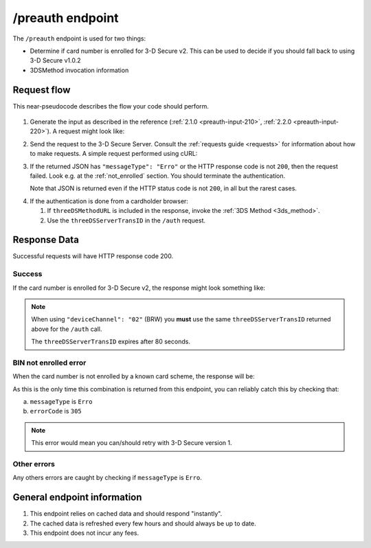 .. _preauth-usage:

#################
/preauth endpoint
#################

The ``/preauth`` endpoint is used for two things:

- Determine if card number is enrolled for 3-D Secure v2.
  This can be used to decide if you should fall back to using 3-D Secure v1.0.2
- 3DSMethod invocation information

************
Request flow
************

This near-pseudocode describes the flow your code should perform.

 .. TODO: Add a link to 3dsmethod invocation

1. Generate the input as described in the reference (:ref:`2.1.0
   <preauth-input-210>`, :ref:`2.2.0 <preauth-input-220>`).
   A request might look like:

   .. code-block:: json
       :caption: /preauth example input, same for versions 2.1.0 and 2.2.0

       {
         "acctNumber": "9171598723598723"
       }

2. Send the request to the 3-D Secure Server. Consult the :ref:`requests guide
   <requests>` for information about how to make requests.
   A simple request performed using cURL:

   .. code-block:: bash
       :caption: /preauth request example using cURL

       APIKEY=********-****-****-****-************
       PAN=9171598723598723
       curl -H "APIKey: $APIKEY" \
            -H 'Content-Type: application/json; charset=utf-8' \
            -d "{\"acctNumber\": \"$PAN\"}" \
               https://service.sandbox.3dsecure.io/preauth

3. If the returned JSON has ``"messageType": "Erro"`` or the HTTP response code
   is not ``200``, then the request failed.
   Look e.g. at the :ref:`not_enrolled` section. You should terminate the
   authentication.

   Note that JSON is returned even if the HTTP status code is not ``200``, in
   all but the rarest cases.

.. TODO:

   There should likely be a section about how to properly terminate an
   authentication, as well as how to handle retries.

4. If the authentication is done from a cardholder browser:

   1. If ``threeDSMethodURL`` is included in the response, invoke the
      :ref:`3DS Method <3ds_method>`.

   2. Use the ``threeDSServerTransID`` in the ``/auth`` request.


*************
Response Data
*************

Successful requests will have HTTP response code 200.

.. _preauth-success:

Success
=======

If the card number is enrolled for 3-D Secure v2, the response might look
something like:

.. code-block:: json
  :linenos:

    {
      "acsStartProtocolVersion": "2.1.0",
      "acsEndProtocolVersion": "2.2.0",
      "threeDSServerTransID": "d461f105-1792-407f-95ff-9a496fd918a9",
      "threeDSMethodURL": "https://acs.tld/3dsmethod"
    }

.. note::

  When using ``"deviceChannel": "02"`` (BRW) you **must** use the same
  ``threeDSServerTransID`` returned above for the ``/auth`` call.

  The ``threeDSServerTransID`` expires after 80 seconds.

.. _not_enrolled:

BIN not enrolled error
======================

When the card number is not enrolled by a known card scheme, the response will be:

.. code-block:: json
  :linenos:

  {
    "messageType": "Erro",
    "errorCode": "305",
    "errorComponent": "S",
    "errorDescription": "Unknown BIN",
    "errorDetail": "BIN not enrolled by any known scheme",
    "messageVersion": "2.2.0"
  }

As this is the only time this combination is returned from this endpoint, you
can reliably catch this by checking that:

a. ``messageType`` is ``Erro``
b. ``errorCode`` is ``305``

.. note::

  This error would mean you can/should retry with 3-D Secure version 1.

Other errors
============

Any others errors are caught by checking if ``messageType`` is ``Erro``.

.. TODO

   Add section about errors.

****************************
General endpoint information
****************************

1. This endpoint relies on cached data and should respond "instantly".
2. The cached data is refreshed every few hours and should always be up to date.
3. This endpoint does not incur any fees.
